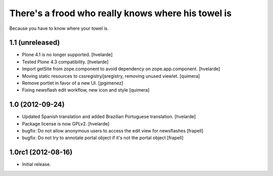 There's a frood who really knows where his towel is
---------------------------------------------------

Because you have to know where your towel is.

1.1 (unreleased)
^^^^^^^^^^^^^^^^

- Plone 4.1 is no longer supported. [hvelarde]

- Tested Plone 4.3 compatibility. [hvelarde]

- Import getSite from zope.component to avoid dependency on
  zope.app.component. [hvelarde]

- Moving static resources to cssregistry/jsregistry, removing unused viewlet.
  [quimera]

- Remove portlet in favor of a new UI. [jpgimenez]

- Fixing newsflash edit workflow, new icon and style [quimera]


1.0 (2012-09-24)
^^^^^^^^^^^^^^^^

- Updated Spanish translation and added Brazilian Portuguese translation.
  [hvelarde]

- Package license is now GPLv2. [hvelarde]

- bugfix: Do not allow anonymous users to access the edit view for newsflashes
  [frapell]

- bugfix: Do not try to annotate portal object if it's not the portal object
  [frapell]


1.0rc1 (2012-08-16)
^^^^^^^^^^^^^^^^^^^

- Initial release.
